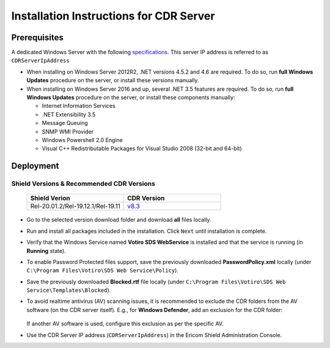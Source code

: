 ****************************************
Installation Instructions for CDR Server
****************************************

Prerequisites
=============

A dedicated Windows Server with the following `specifications <../deploymentguide/requirements.html#requirements-for-cdr-solution>`_.
This server IP address is referred to as ``CDRServerIpAddress``

*   When installing on Windows Server 2012R2, .NET versions 4.5.2 and 4.6 are required. 
    To do so, run **full Windows Updates** procedure on the server, or install these versions manually.

*   When installing on Windows Server 2016 and up, several .NET 3.5 features are required. 
    To do so, run **full Windows Updates** procedure on the server, or install these components manually:
    
    *   Internet Information Services
    
    *   .NET Extensibility 3.5
    
    *   Message Queuing

    *   SNMP WMI Provider
    
    *   Windows Powershell 2.0 Engine

    *   Visual C++ Redistributable Packages for Visual Studio 2008 (32-bit and 64-bit)

Deployment
==========

Shield Versions & Recommended CDR Versions
------------------------------------------

    .. csv-table::
        :header: "Shield Verion", "CDR Version"
        :widths: 10, 10

        Rel-20.01.2/Rel-19.12.1/Rel-19.11, `v8.3 <https://download.ericom.com/public/folder/NKVCccudNkej3xGcJj3KUg/8.3>`_
          
    
*   Go to the selected version download folder and download **all** files locally.

*   Run and install all packages included in the installation. Click ``Next`` until installation is complete.

*   Verify that the Windows Service named **Votiro SDS WebService** is installed and that the service is running (in **Running** state).

*   To enable Password Protected files support, save the previously downloaded **PasswordPolicy.xml** locally (under ``C:\Program Files\Votiro\SDS Web Service\Policy``).

*   Save the previously downloaded **Blocked.rtf** file locally (under ``C:\Program Files\Votiro\SDS Web Service\Templates\Blocked``).

*   To avoid realtime antivirus (AV) scanning issues, it is recommended to exclude the CDR folders from the AV software (on the CDR server itself). E.g., for **Windows Defender**, add an exclusion for the CDR folder:

    .. figure:: images/AVexclusion.png
        :scale: 50%
        :align: center

    If another AV software is used, configure this exclusion as per the specific AV.

*   Use the CDR Server IP address (``CDRServerIpAddress``) in the Ericom Shield Administration Console.

